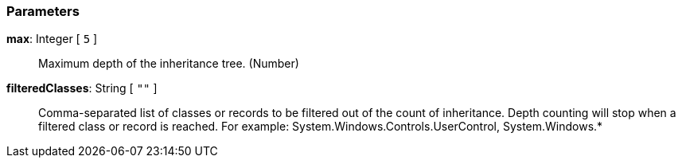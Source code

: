 === Parameters

*max*: Integer [ `+5+` ]::
  Maximum depth of the inheritance tree. (Number)

*filteredClasses*: String [ `+""+` ]::
  Comma-separated list of classes or records to be filtered out of the count of inheritance. Depth counting will stop when a filtered class or record is reached. For example: System.Windows.Controls.UserControl, System.Windows.*

